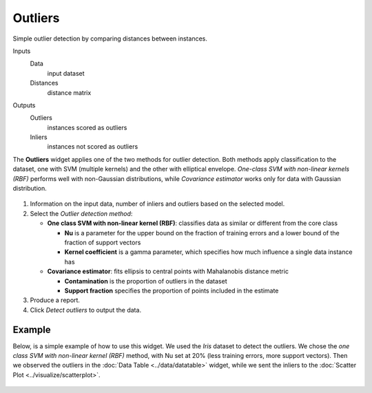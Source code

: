 Outliers
========

Simple outlier detection by comparing distances between instances.

Inputs
    Data
        input dataset
    Distances
        distance matrix

Outputs
    Outliers
        instances scored as outliers
    Inliers
        instances not scored as outliers


The **Outliers** widget applies one of the two methods for outlier
detection. Both methods apply classification to the dataset, one with
SVM (multiple kernels) and the other with elliptical envelope.
*One-class SVM with non-linear kernels (RBF)* performs well with
non-Gaussian distributions, while *Covariance estimator* works only for
data with Gaussian distribution.

.. figure:: images/Outliers-stamped.png

1. Information on the input data, number of inliers and outliers based
   on the selected model.
2. Select the *Outlier detection method*:

   -  **One class SVM with non-linear kernel (RBF)**: classifies data as
      similar or different from the core class

      -  **Nu** is a parameter for the upper bound on the fraction of
         training errors and a lower bound of the fraction of support
         vectors
      -  **Kernel coefficient** is a gamma parameter, which specifies how
         much influence a single data instance has

   -  **Covariance estimator**: fits ellipsis to central points with
      Mahalanobis distance metric

      -  **Contamination** is the proportion of outliers in the dataset
      -  **Support fraction** specifies the proportion of points included
         in the estimate

3. Produce a report. 
4. Click *Detect outliers* to output the data.

Example
-------

Below, is a simple example of how to use this widget. We used the *Iris*
dataset to detect the outliers. We chose the *one class SVM with
non-linear kernel (RBF)* method, with Nu set at 20% (less training
errors, more support vectors). Then we observed the outliers in the
:doc:`Data Table <../data/datatable>` widget, while we sent the inliers to the :doc:`Scatter
Plot <../visualize/scatterplot>`.

.. figure:: images/Outliers-Example.png
